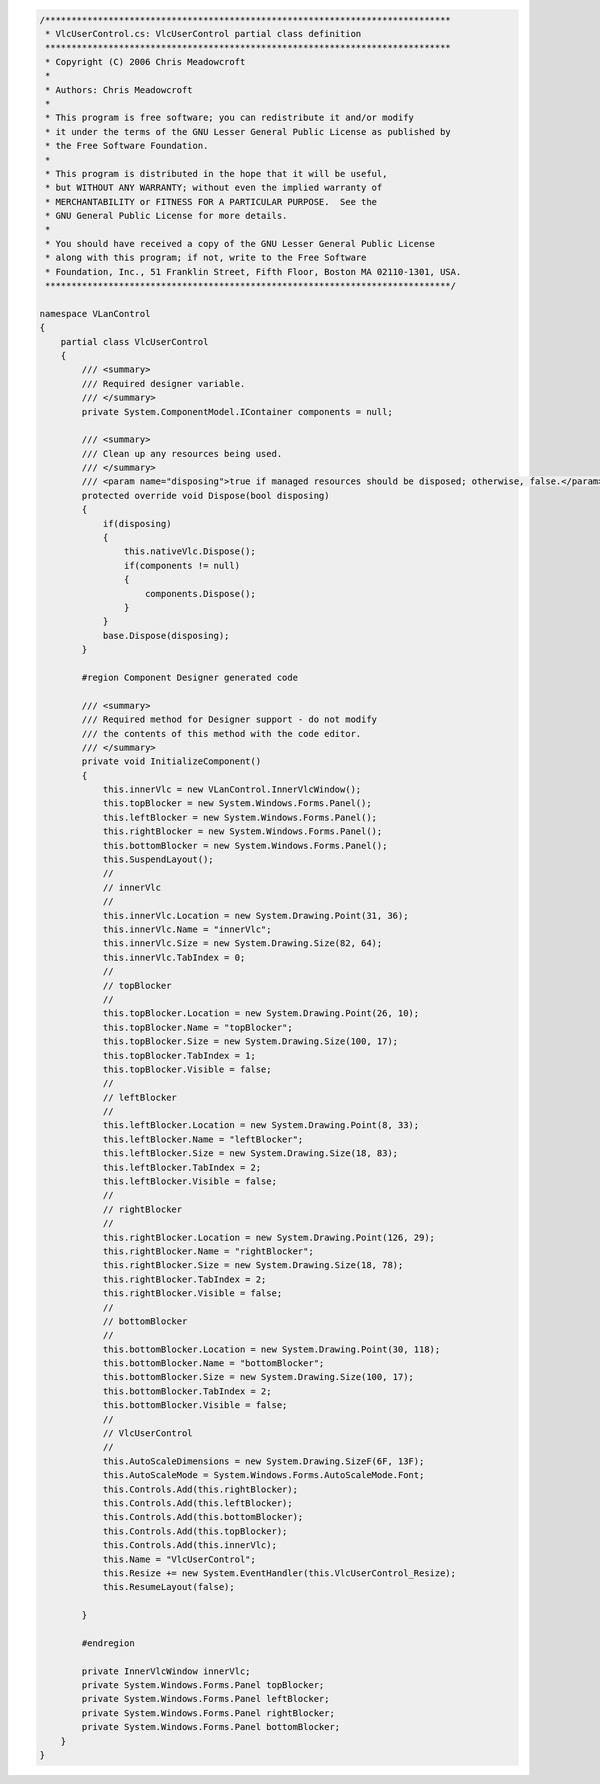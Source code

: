 .. raw:: mediawiki

   {{example code|l=LGPL|for=.Net Interface to VLC}}

.. code:: csharp

   /*****************************************************************************
    * VlcUserControl.cs: VlcUserControl partial class definition
    *****************************************************************************
    * Copyright (C) 2006 Chris Meadowcroft
    *
    * Authors: Chris Meadowcroft
    *
    * This program is free software; you can redistribute it and/or modify
    * it under the terms of the GNU Lesser General Public License as published by
    * the Free Software Foundation.
    *
    * This program is distributed in the hope that it will be useful,
    * but WITHOUT ANY WARRANTY; without even the implied warranty of
    * MERCHANTABILITY or FITNESS FOR A PARTICULAR PURPOSE.  See the
    * GNU General Public License for more details.
    *
    * You should have received a copy of the GNU Lesser General Public License
    * along with this program; if not, write to the Free Software
    * Foundation, Inc., 51 Franklin Street, Fifth Floor, Boston MA 02110-1301, USA.
    *****************************************************************************/

   namespace VLanControl
   {
       partial class VlcUserControl
       {
           /// <summary> 
           /// Required designer variable.
           /// </summary>
           private System.ComponentModel.IContainer components = null;

           /// <summary> 
           /// Clean up any resources being used.
           /// </summary>
           /// <param name="disposing">true if managed resources should be disposed; otherwise, false.</param>
           protected override void Dispose(bool disposing)
           {
               if(disposing)
               {
                   this.nativeVlc.Dispose();
                   if(components != null)
                   {
                       components.Dispose();
                   }
               }
               base.Dispose(disposing);
           }

           #region Component Designer generated code

           /// <summary> 
           /// Required method for Designer support - do not modify 
           /// the contents of this method with the code editor.
           /// </summary>
           private void InitializeComponent()
           {
               this.innerVlc = new VLanControl.InnerVlcWindow();
               this.topBlocker = new System.Windows.Forms.Panel();
               this.leftBlocker = new System.Windows.Forms.Panel();
               this.rightBlocker = new System.Windows.Forms.Panel();
               this.bottomBlocker = new System.Windows.Forms.Panel();
               this.SuspendLayout();
               // 
               // innerVlc
               // 
               this.innerVlc.Location = new System.Drawing.Point(31, 36);
               this.innerVlc.Name = "innerVlc";
               this.innerVlc.Size = new System.Drawing.Size(82, 64);
               this.innerVlc.TabIndex = 0;
               // 
               // topBlocker
               // 
               this.topBlocker.Location = new System.Drawing.Point(26, 10);
               this.topBlocker.Name = "topBlocker";
               this.topBlocker.Size = new System.Drawing.Size(100, 17);
               this.topBlocker.TabIndex = 1;
               this.topBlocker.Visible = false;
               // 
               // leftBlocker
               // 
               this.leftBlocker.Location = new System.Drawing.Point(8, 33);
               this.leftBlocker.Name = "leftBlocker";
               this.leftBlocker.Size = new System.Drawing.Size(18, 83);
               this.leftBlocker.TabIndex = 2;
               this.leftBlocker.Visible = false;
               // 
               // rightBlocker
               // 
               this.rightBlocker.Location = new System.Drawing.Point(126, 29);
               this.rightBlocker.Name = "rightBlocker";
               this.rightBlocker.Size = new System.Drawing.Size(18, 78);
               this.rightBlocker.TabIndex = 2;
               this.rightBlocker.Visible = false;
               // 
               // bottomBlocker
               // 
               this.bottomBlocker.Location = new System.Drawing.Point(30, 118);
               this.bottomBlocker.Name = "bottomBlocker";
               this.bottomBlocker.Size = new System.Drawing.Size(100, 17);
               this.bottomBlocker.TabIndex = 2;
               this.bottomBlocker.Visible = false;
               // 
               // VlcUserControl
               // 
               this.AutoScaleDimensions = new System.Drawing.SizeF(6F, 13F);
               this.AutoScaleMode = System.Windows.Forms.AutoScaleMode.Font;
               this.Controls.Add(this.rightBlocker);
               this.Controls.Add(this.leftBlocker);
               this.Controls.Add(this.bottomBlocker);
               this.Controls.Add(this.topBlocker);
               this.Controls.Add(this.innerVlc);
               this.Name = "VlcUserControl";
               this.Resize += new System.EventHandler(this.VlcUserControl_Resize);
               this.ResumeLayout(false);

           }

           #endregion

           private InnerVlcWindow innerVlc;
           private System.Windows.Forms.Panel topBlocker;
           private System.Windows.Forms.Panel leftBlocker;
           private System.Windows.Forms.Panel rightBlocker;
           private System.Windows.Forms.Panel bottomBlocker;
       }
   }
